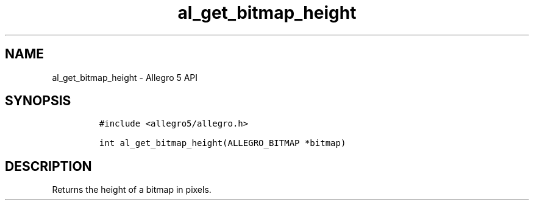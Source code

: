 .\" Automatically generated by Pandoc 3.1.3
.\"
.\" Define V font for inline verbatim, using C font in formats
.\" that render this, and otherwise B font.
.ie "\f[CB]x\f[]"x" \{\
. ftr V B
. ftr VI BI
. ftr VB B
. ftr VBI BI
.\}
.el \{\
. ftr V CR
. ftr VI CI
. ftr VB CB
. ftr VBI CBI
.\}
.TH "al_get_bitmap_height" "3" "" "Allegro reference manual" ""
.hy
.SH NAME
.PP
al_get_bitmap_height - Allegro 5 API
.SH SYNOPSIS
.IP
.nf
\f[C]
#include <allegro5/allegro.h>

int al_get_bitmap_height(ALLEGRO_BITMAP *bitmap)
\f[R]
.fi
.SH DESCRIPTION
.PP
Returns the height of a bitmap in pixels.
